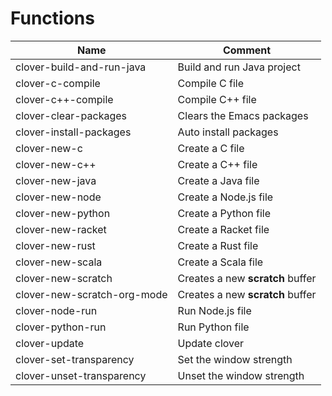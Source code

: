 * Functions

|-----------------------------+--------------------------------|
| Name                        | Comment                        |
|-----------------------------+--------------------------------|
| clover-build-and-run-java   | Build and run Java project     |
| clover-c-compile            | Compile C file                 |
| clover-c++-compile          | Compile C++ file               |
| clover-clear-packages       | Clears the Emacs packages      |
| clover-install-packages     | Auto install packages          |
| clover-new-c                | Create a C file                |
| clover-new-c++              | Create a C++ file              |
| clover-new-java             | Create a Java file             |
| clover-new-node             | Create a Node.js file          |
| clover-new-python           | Create a Python file           |
| clover-new-racket           | Create a Racket file           |
| clover-new-rust             | Create a Rust file             |
| clover-new-scala            | Create a Scala file            |
| clover-new-scratch          | Creates a new *scratch* buffer |
| clover-new-scratch-org-mode | Creates a new *scratch* buffer |
| clover-node-run             | Run Node.js file               |
| clover-python-run           | Run Python file                |
| clover-update               | Update clover                  |
| clover-set-transparency     | Set the window strength        |
| clover-unset-transparency   | Unset the window strength      |
|-----------------------------+--------------------------------|
